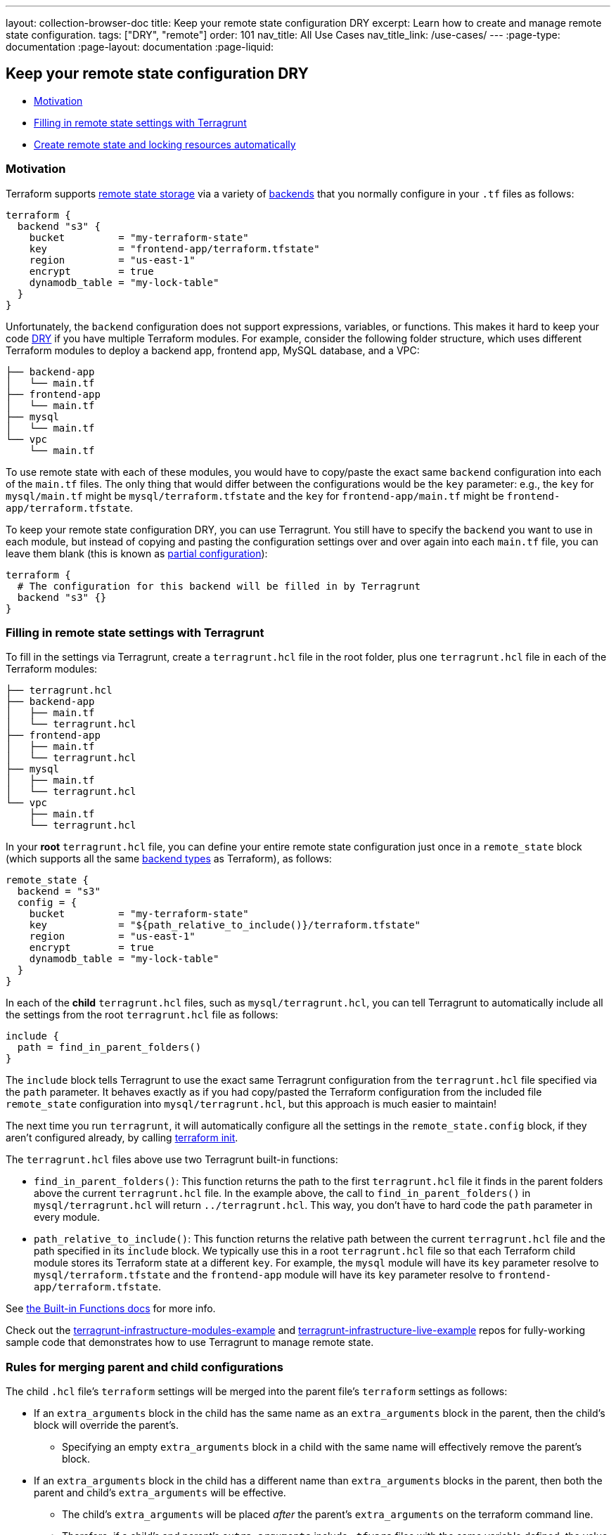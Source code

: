 ---
layout: collection-browser-doc
title: Keep your remote state configuration DRY
excerpt: Learn how to create and manage remote state configuration.
tags: ["DRY", "remote"]
order: 101
nav_title: All Use Cases
nav_title_link: /use-cases/
---
:page-type: documentation
:page-layout: documentation
:page-liquid:

:toc:
:toc-placement!:

// GitHub specific settings. See https://gist.github.com/dcode/0cfbf2699a1fe9b46ff04c41721dda74 for details.
ifdef::env-github[]
:tip-caption: :bulb:
:note-caption: :information_source:
:important-caption: :heavy_exclamation_mark:
:caution-caption: :fire:
:warning-caption: :warning:
toc::[]
endif::[]

== Keep your remote state configuration DRY

* link:#motivation[Motivation]
* link:#filling-in-remote-state-settings-with-terragrunt[Filling in remote state settings with Terragrunt]
* link:#create-remote-state-and-locking-resources-automatically[Create remote state and locking resources automatically]

=== Motivation

Terraform supports https://www.terraform.io/docs/state/remote.html[remote state storage] via a variety of https://www.terraform.io/docs/backends[backends] that you normally configure in your `.tf` files as follows:

[source,hcl]
----
terraform {
  backend "s3" {
    bucket         = "my-terraform-state"
    key            = "frontend-app/terraform.tfstate"
    region         = "us-east-1"
    encrypt        = true
    dynamodb_table = "my-lock-table"
  }
}
----

Unfortunately, the `backend` configuration does not support expressions, variables, or functions. This makes it hard to keep your code https://en.wikipedia.org/wiki/Don%27t_repeat_yourself[DRY] if you have multiple Terraform modules. For example, consider the following folder structure, which uses different Terraform modules to deploy a backend app, frontend app, MySQL database, and a VPC:

....
├── backend-app
│   └── main.tf
├── frontend-app
│   └── main.tf
├── mysql
│   └── main.tf
└── vpc
    └── main.tf
....

To use remote state with each of these modules, you would have to copy/paste the exact same `backend` configuration into each of the `main.tf` files. The only thing that would differ between the configurations would be the `key` parameter: e.g., the `key` for `mysql/main.tf` might be `mysql/terraform.tfstate` and the `key` for `frontend-app/main.tf` might be `frontend-app/terraform.tfstate`.

To keep your remote state configuration DRY, you can use Terragrunt. You still have to specify the `backend` you want to use in each module, but instead of copying and pasting the configuration settings over and over again into each `main.tf` file, you can leave them blank (this is known as https://www.terraform.io/docs/backends/config.html#partial-configuration[partial configuration]):

[source,hcl]
----
terraform {
  # The configuration for this backend will be filled in by Terragrunt
  backend "s3" {}
}
----

=== Filling in remote state settings with Terragrunt

To fill in the settings via Terragrunt, create a `terragrunt.hcl` file in the root folder, plus one `terragrunt.hcl` file in each of the Terraform modules:

....
├── terragrunt.hcl
├── backend-app
│   ├── main.tf
│   └── terragrunt.hcl
├── frontend-app
│   ├── main.tf
│   └── terragrunt.hcl
├── mysql
│   ├── main.tf
│   └── terragrunt.hcl
└── vpc
    ├── main.tf
    └── terragrunt.hcl
....

In your *root* `terragrunt.hcl` file, you can define your entire remote state configuration just once in a `remote_state` block (which supports all the same https://www.terraform.io/docs/backends/types/index.html[backend types] as Terraform), as follows:

[source,hcl]
----
remote_state {
  backend = "s3"
  config = {
    bucket         = "my-terraform-state"
    key            = "${path_relative_to_include()}/terraform.tfstate"
    region         = "us-east-1"
    encrypt        = true
    dynamodb_table = "my-lock-table"
  }
}
----

In each of the *child* `terragrunt.hcl` files, such as `mysql/terragrunt.hcl`, you can tell Terragrunt to automatically include all the settings from the root `terragrunt.hcl` file as follows:

[source,hcl]
----
include {
  path = find_in_parent_folders()
}
----

The `include` block tells Terragrunt to use the exact same Terragrunt configuration from the `terragrunt.hcl` file specified via the `path` parameter. It behaves exactly as if you had copy/pasted the Terraform configuration from the included file `remote_state` configuration into `mysql/terragrunt.hcl`, but this approach is much easier to maintain!

The next time you run `terragrunt`, it will automatically configure all the settings in the `remote_state.config` block, if they aren't configured already, by calling https://www.terraform.io/docs/commands/init.html[terraform init].

The `terragrunt.hcl` files above use two Terragrunt built-in functions:

* `find_in_parent_folders()`: This function returns the path to the first `terragrunt.hcl` file it finds in the parent folders above the current `terragrunt.hcl` file. In the example above, the call to `find_in_parent_folders()` in `mysql/terragrunt.hcl` will return `../terragrunt.hcl`. This way, you don't have to hard code the `path` parameter in every module.
* `path_relative_to_include()`: This function returns the relative path between the current `terragrunt.hcl` file and the path specified in its `include` block. We typically use this in a root `terragrunt.hcl` file so that each Terraform child module stores its Terraform state at a different `key`. For example, the `mysql` module will have its `key` parameter resolve to `mysql/terraform.tfstate` and the `frontend-app` module will have its `key` parameter resolve to `frontend-app/terraform.tfstate`.

See link:{site-baseurl}/documentation/features/built-in-functions/#built-in-functions[the Built-in Functions docs] for more info.

Check out the https://github.com/gruntwork-io/terragrunt-infrastructure-modules-example[terragrunt-infrastructure-modules-example] and https://github.com/gruntwork-io/terragrunt-infrastructure-live-example[terragrunt-infrastructure-live-example] repos for fully-working sample code that demonstrates how to use Terragrunt to manage remote state.

=== Rules for merging parent and child configurations

The child `.hcl` file's `terraform` settings will be merged into the parent file's `terraform` settings as follows:

* If an `extra_arguments` block in the child has the same name as an `extra_arguments` block in the parent, then the child's block will override the parent's.
** Specifying an empty `extra_arguments` block in a child with the same name will effectively remove the parent's block.
* If an `extra_arguments` block in the child has a different name than `extra_arguments` blocks in the parent, then both the parent and child's `extra_arguments` will be effective.
** The child's `extra_arguments` will be placed _after_ the parent's `extra_arguments` on the terraform command line.
** Therefore, if a child's and parent's `extra_arguments` include `.tfvars` files with the same variable defined, the value from the `.tfvars` file from the child's `extra_arguments` will be used by terraform.
* If a `before_hook` or `after_hook` block in the child has the same name as the hook block in the parent, then the child's block will override the parent's.
** Specifying an empty hook block in a child with the same name will effectively remove the parent's block.
* If a `before_hook` or `after_hook` block in the child has a different name than hook blocks in the parent, then both the parent and child's hook blocks will be effective.
* The `source` field in the child will override `source` field in the parent

Other settings in the child `.hcl` file override the respective settings in the parent.

=== Create remote state and locking resources automatically

When you run `terragrunt` with `remote_state` configuration, it will automatically create the following resources if they don't already exist:

* *S3 bucket*: If you are using the https://www.terraform.io/docs/backends/types/s3.html[S3 backend] for remote state storage and the `bucket` you specify in `remote_state.config` doesn't already exist, Terragrunt will create it automatically, with https://docs.aws.amazon.com/AmazonS3/latest/dev/Versioning.html[versioning], https://docs.aws.amazon.com/AmazonS3/latest/dev/UsingServerSideEncryption.html[server-side encryption], and https://docs.aws.amazon.com/AmazonS3/latest/dev/ServerLogs.html[access logging] enabled.
+
In addition, you can let terragrunt tag the bucket with custom tags that you specify in `remote_state.config.s3_bucket_tags`.
* *DynamoDB table*: If you are using the https://www.terraform.io/docs/backends/types/s3.html[S3 backend] for remote state storage and you specify a `dynamodb_table` (a https://www.terraform.io/docs/backends/types/s3.html#dynamodb_table[DynamoDB table used for locking]) in `remote_state.config`, if that table doesn't already exist, Terragrunt will create it automatically, with https://docs.aws.amazon.com/amazondynamodb/latest/developerguide/EncryptionAtRest.html[server-side encryption] enabled, including a primary key called `LockID`.
+
In addition, you can let terragrunt tag the DynamoDB table with custom tags that you specify in `remote_state.config.dynamodb_table_tags`.

* *GCS bucket*: If you are using the https://www.terraform.io/docs/backends/types/gcs.html[GCS backend] for remote state storage and the `bucket` you specify in `remote_state.config` doesn't already exist, Terragrunt will create it automatically, with https://cloud.google.com/storage/docs/object-versioning[versioning] enabled. For this to work correctly you must also specify `project` and `location` keys in `remote_state.config`, so Terragrunt knows where to create the bucket. You will also need to supply valid credentials using either `remote_state.config.credentials` or by setting the `GOOGLE_APPLICATION_CREDENTIALS` environment variable. If you want to skip creating the bucket entirely, simply set `skip_bucket_creation` to `true` and Terragrunt will assume the bucket has already been created. If you don't specify `bucket` in `remote_state` then terragrunt will assume that you will pass `bucket` through `-backend-config` in `extra_arguments`.
+
We also strongly recommend you enable https://cloud.google.com/storage/docs/access-logs[Cloud Audit Logs] to audit and track API operations performed against the state bucket.
+
In addition, you can let Terragrunt label the bucket with custom labels that you specify in `remote_state.config.gcs_bucket_labels`.

*Note*: If you specify a `profile` key in `remote_state.config`, Terragrunt will automatically use this AWS profile when creating the S3 bucket or DynamoDB table.

*Note*: You can disable automatic remote state initialization by setting `remote_state.disable_init`, this will skip the automatic creation of remote state resources and will execute `terraform init` passing the `backend=false` option. This can be handy when running commands such as `validate-all` as part of a CI process where you do not want to initialize remote state.

The following example demonstrates using an environment variable to configure this option:

[source,hcl]
----
remote_state {
  # ...

  disable_init = tobool(get_env("TERRAGRUNT_DISABLE_INIT", "false"))
}
----

=== S3-specific remote state settings

For the `s3` backend, the following config options can be used for S3-compatible object stores, as necessary:

[source,hcl]
----
remote_state {
  # ...

  skip_bucket_versioning         = true # use only if the object store does not support versioning
  skip_bucket_ssencryption       = true # use only if non-encrypted Terraform State is required and/or the object store does not support server-side encryption
  skip_bucket_accesslogging      = true # use only if the cost for the extra object space is undesirable or the object store does not support access logging
  enable_lock_table_ssencryption = true # use only if non-encrypted DynamoDB Lock Table for the Terraform State is required and/or the NoSQL database service does not support server-side encryption

  shared_credentials_file     = "/path/to/credentials/file"
  skip_credentials_validation = true
  skip_metadata_api_check     = true
  force_path_style            = true
}
----

If you experience an error for any of these configurations, confirm you are using Terraform v0.12.2 or greater.

Further, the config options `s3_bucket_tags`, `dynamodb_table_tags`, `skip_bucket_versioning`, `skip_bucket_ssencryption`, `skip_bucket_accesslogging`, and `enable_lock_table_ssencryption` are only valid for backend `s3`. They are used by terragrunt and are *not* passed on to terraform. See section link:#create-remote-state-and-locking-resources-automatically[Create remote state and locking resources automatically].

=== GCS-specific remote state settings

For the `gcs` backend, the following config options can be used for GCS-compatible object stores, as necessary:

[source,hcl]
----
remote_state {
 # ...

 skip_bucket_versioning = true # use only if the object store does not support versioning

 encryption_key = "GOOGLE_ENCRYPTION_KEY"
}
----

If you experience an error for any of these configurations, confirm you are using Terraform v0.12.0 or greater.

Further, the config options `gcs_bucket_labels` and `skip_bucket_versioning` are only valid for the backend `gcs`. They are used by terragrunt and are *not* passed on to terraform. See section link:#create-remote-state-and-locking-resources-automatically[Create remote state and locking resources automatically].

